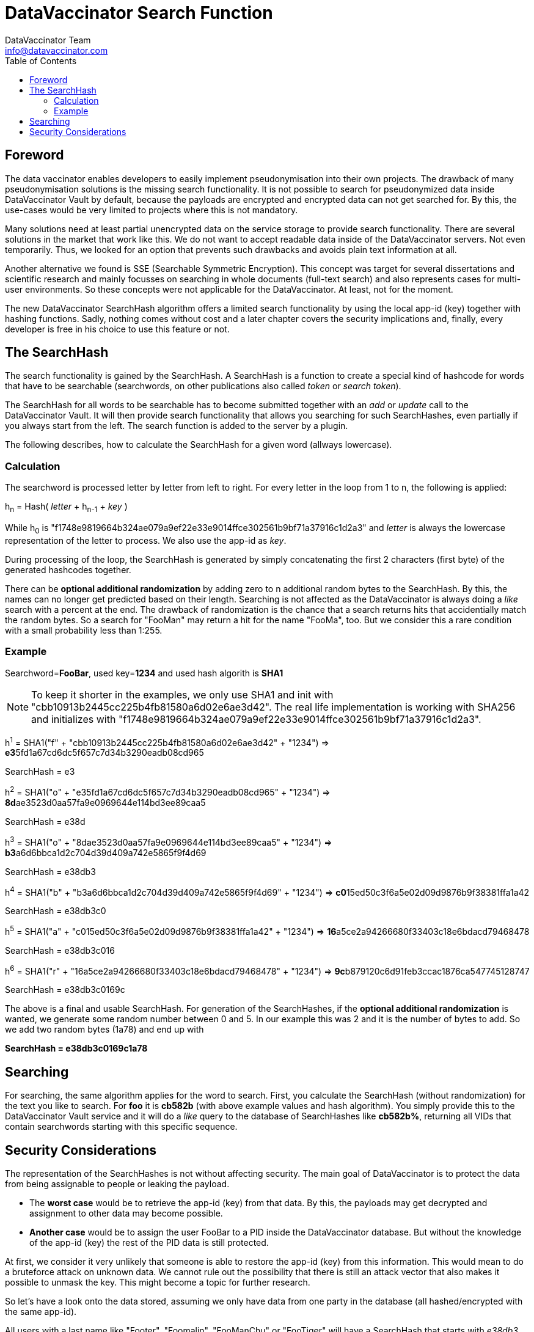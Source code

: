 = DataVaccinator Search Function
:author: DataVaccinator Team
:email: info@datavaccinator.com
:toc:
ifdef::env-github[]
:tip-caption: :bulb:
:note-caption: :information_source:
:important-caption: :heavy_exclamation_mark:
:caution-caption: :fire:
:warning-caption: :warning:
endif::[]

== Foreword

The data vaccinator enables developers to easily implement pseudonymisation into their own projects. The drawback of many pseudonymisation solutions is the missing search functionality. It is not possible to search for pseudonymized data inside DataVaccinator Vault by default, because the payloads are encrypted and encrypted data can not get searched for. By this, the use-cases would be very limited to projects where this is not mandatory.

Many solutions need at least partial unencrypted data on the service storage to provide search functionality. There are several solutions in the market that work like this. We do not want to accept readable data inside of the DataVaccinator servers. Not even temporarily.
Thus, we looked for an option that prevents such drawbacks and avoids plain text information at all.

Another alternative we found is SSE (Searchable Symmetric Encryption). This concept was target for several dissertations and scientific research and mainly focusses on searching in whole documents (full-text search) and also represents cases for multi-user environments. So these concepts were not applicable for the DataVaccinator. At least, not for the moment.

The new DataVaccinator SearchHash algorithm offers a limited search functionality by using the local app-id (key) together with hashing functions. Sadly,  nothing comes without cost and a later chapter covers the security implications and, finally, every developer is free in his choice to use this feature or not.

== The SearchHash

The search functionality is gained by the SearchHash. A SearchHash is a function to create a special kind of hashcode for words that have to be searchable (searchwords, on other publications also called _token_ or _search token_).

The SearchHash for all words to be searchable has to become submitted together  with an _add_ or _update_ call to the DataVaccinator Vault. It will then provide search functionality that allows you searching for such SearchHashes, even partially if you always start from the left. The search function is added to the server by a plugin.

The following describes, how to calculate the SearchHash for a given word (allways lowercase).

=== Calculation

The searchword is processed letter by letter from left to right. For every letter in the loop from 1 to n, the following is applied:
****
h~n~ = Hash( _letter_ + h~n-1~ + _key_ )
****
While h~0~ is "f1748e9819664b324ae079a9ef22e33e9014ffce302561b9bf71a37916c1d2a3" and _letter_ is always the lowercase representation of the letter to process. We also use the app-id as _key_.

During processing of the loop, the SearchHash is generated by simply concatenating the first 2 characters (first byte) of the generated hashcodes together.

There can be *optional additional randomization* by adding zero to n additional random bytes to the SearchHash. By this, the names can no longer get predicted based on their length. Searching is not affected as the DataVaccinator is always doing a _like_ search with a percent at the end. The drawback of randomization is the chance that a search returns hits that accidentially match the random bytes. So a search for "FooMan" may return a hit for the name "FooMa", too. But we consider this a rare condition with a small probability less than 1:255.

=== Example

Searchword=*FooBar*, used key=*1234* and used hash algorith is *SHA1*

NOTE: To keep it shorter in the examples, we only use SHA1 and init with "cbb10913b2445cc225b4fb81580a6d02e6ae3d42".
The real life implementation is working with SHA256 and initializes with "f1748e9819664b324ae079a9ef22e33e9014ffce302561b9bf71a37916c1d2a3".
****
h^1^ = SHA1("f" + "cbb10913b2445cc225b4fb81580a6d02e6ae3d42" + "1234") \=> **e3**5fd1a67cd6dc5f657c7d34b3290eadb08cd965
****
SearchHash = e3

****
h^2^ = SHA1("o" + "e35fd1a67cd6dc5f657c7d34b3290eadb08cd965" + "1234") \=> **8d**ae3523d0aa57fa9e0969644e114bd3ee89caa5
****
SearchHash = e38d

****
h^3^ = SHA1("o" + "8dae3523d0aa57fa9e0969644e114bd3ee89caa5" + "1234") \=> **b3**a6d6bbca1d2c704d39d409a742e5865f9f4d69
****
SearchHash = e38db3

****
h^4^ = SHA1("b" + "b3a6d6bbca1d2c704d39d409a742e5865f9f4d69" + "1234") \=> **c0**15ed50c3f6a5e02d09d9876b9f38381ffa1a42
****
SearchHash = e38db3c0

****
h^5^ = SHA1("a" + "c015ed50c3f6a5e02d09d9876b9f38381ffa1a42" + "1234") \=> **16**a5ce2a94266680f33403c18e6bdacd79468478
****
SearchHash = e38db3c016

****
h^6^ = SHA1("r" + "16a5ce2a94266680f33403c18e6bdacd79468478" + "1234") \=> **9c**b879120c6d91feb3ccac1876ca547745128747
****
SearchHash = e38db3c0169c

The above is a final and usable SearchHash. For generation of the SearchHashes, if the *optional additional randomization* is wanted, we generate some random number between 0 and 5. In our example this was 2 and it is the number of bytes to add. So we add two random bytes (1a78) and end up with

*SearchHash = e38db3c0169c1a78*

== Searching

For searching, the same algorithm applies for the word to search. First, you calculate the SearchHash (without randomization) for the text you like to search. For *foo*  it is *cb582b* (with above example values and hash algorithm). You simply provide this to the DataVaccinator Vault service and it  will do a _like_ query to the database of SearchHashes like *cb582b%*, returning all VIDs that contain searchwords starting with this specific sequence.

== Security Considerations

The representation of the SearchHashes is not without affecting security. The main goal of DataVaccinator is to protect the data from being assignable to people or leaking the payload.

* The *worst case* would be to retrieve the app-id (key) from that data. By this, the payloads may get decrypted and assignment to other data may become possible.
* *Another case* would be to assign the user FooBar to a PID inside the DataVaccinator database. But without the knowledge of the app-id (key) the rest of the PID data is still protected.

At first, we consider it very unlikely that someone is able to restore the app-id (key) from this information. This would mean to do a bruteforce attack on unknown data. We cannot rule out the possibility that there is still an attack vector that also makes it possible to unmask the key. This might become a topic for further research.

So let's have a look onto the data stored, assuming we only have data from one party in the database (all hashed/encrypted with the same app-id).

All users with a last name like "Footer", "Foomalin", "FooManChu" or "FooTiger" will have a SearchHash that starts with _e38db3_ (with above example values and hash algorithm). On a first look this sounds terrible. But in fact, someone who does not know the app-id, does only know that the three people share a last name with the same first three letters. But it is unknown what letters this are. It may be "Sch" like in Schmid or "Pro" like in Proske. So this is just a small indicator but no leak.

Someone may say that the risk of a statistical analysis and attack is likely on such data and we can not deny. There is the possibility that statistics may lead to some attack vector. By this, we mean the possibly that a set of payloads is then assigned to some word or name, in complete or partial. Like in "payload PID 88776633 is assigned to someone who's name is FooManChu". But please note that the payloads are still encrypted by the app-id. Without knowing that, we still consider the PID as secure.
